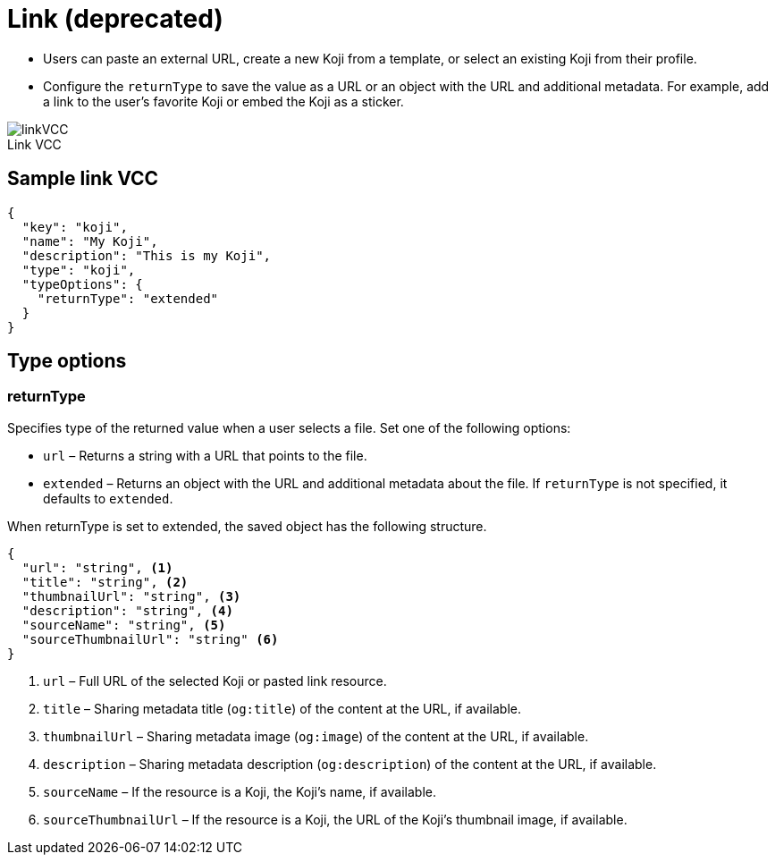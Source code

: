 = Link (deprecated)
:page-slug: link-vcc
:page-description: Standard VCC for selecting or creating a Koji from another Koji or pasting content from a link.
:figure-caption!:

* Users can
//tag::description[]
paste an external URL, create a new Koji from a template, or select an existing Koji from their profile.
//end::description[]
* Configure the `returnType` to save the value as a URL or an object with the URL and additional metadata.
For example, add a link to the user's favorite Koji or embed the Koji as a sticker.

image::linkVCC.png[title="Link VCC"]

== Sample link VCC

[source,json]
----
{
  "key": "koji",
  "name": "My Koji",
  "description": "This is my Koji",
  "type": "koji",
  "typeOptions": {
    "returnType": "extended"
  }
}
----

== Type options

=== returnType

Specifies type of the returned value when a user selects a file.
Set one of the following options:

* `url` – Returns a string with a URL that points to the file.
* `extended` – Returns an object with the URL and additional metadata about the file.
If `returnType` is not specified, it defaults to `extended`.

When returnType is set to extended, the saved object has the following structure.

[source,json]
----
{
  "url": "string", <1>
  "title": "string", <2>
  "thumbnailUrl": "string", <3>
  "description": "string", <4>
  "sourceName": "string", <5>
  "sourceThumbnailUrl": "string" <6>
}
----
<1> `url` – Full URL of the selected Koji or pasted link resource.
<2> `title` – Sharing metadata title (`og:title`) of the content at the URL, if available.
<3> `thumbnailUrl` – Sharing metadata image (`og:image`) of the content at the URL, if available.
<4> `description` – Sharing metadata description (`og:description`) of the content at the URL, if available.
<5> `sourceName` – If the resource is a Koji, the Koji's name, if available.
<6> `sourceThumbnailUrl` – If the resource is a Koji, the URL of the Koji's thumbnail image, if available.

